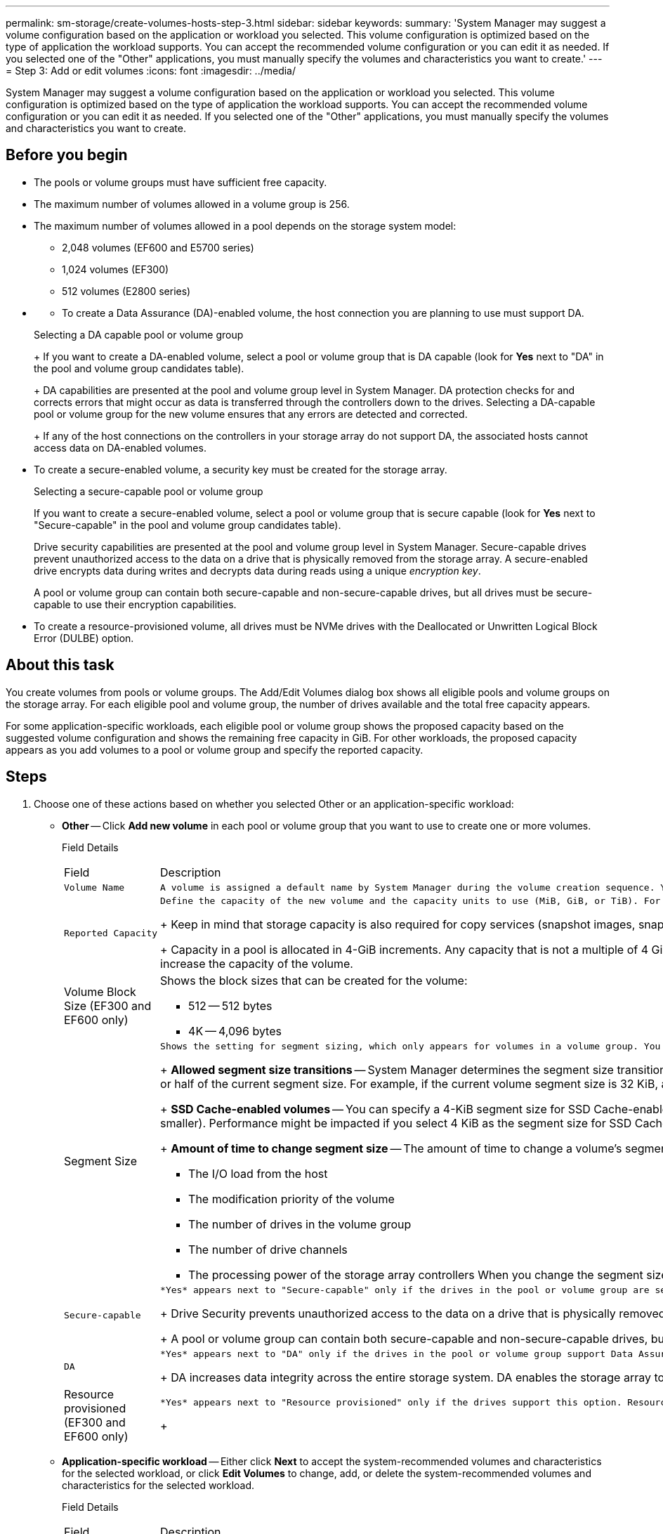 ---
permalink: sm-storage/create-volumes-hosts-step-3.html
sidebar: sidebar
keywords: 
summary: 'System Manager may suggest a volume configuration based on the application or workload you selected. This volume configuration is optimized based on the type of application the workload supports. You can accept the recommended volume configuration or you can edit it as needed. If you selected one of the "Other" applications, you must manually specify the volumes and characteristics you want to create.'
---
= Step 3: Add or edit volumes
:icons: font
:imagesdir: ../media/

[.lead]
System Manager may suggest a volume configuration based on the application or workload you selected. This volume configuration is optimized based on the type of application the workload supports. You can accept the recommended volume configuration or you can edit it as needed. If you selected one of the "Other" applications, you must manually specify the volumes and characteristics you want to create.

== Before you begin

* The pools or volume groups must have sufficient free capacity.
* The maximum number of volumes allowed in a volume group is 256.
* The maximum number of volumes allowed in a pool depends on the storage system model:
 ** 2,048 volumes (EF600 and E5700 series)
 ** 1,024 volumes (EF300)
 ** 512 volumes (E2800 series)
* {blank}
 ** To create a Data Assurance (DA)-enabled volume, the host connection you are planning to use must support DA.

+
Selecting a DA capable pool or volume group
+
If you want to create a DA-enabled volume, select a pool or volume group that is DA capable (look for *Yes* next to "DA" in the pool and volume group candidates table).
+
DA capabilities are presented at the pool and volume group level in System Manager. DA protection checks for and corrects errors that might occur as data is transferred through the controllers down to the drives. Selecting a DA-capable pool or volume group for the new volume ensures that any errors are detected and corrected.
+
If any of the host connections on the controllers in your storage array do not support DA, the associated hosts cannot access data on DA-enabled volumes.
* To create a secure-enabled volume, a security key must be created for the storage array.
+
Selecting a secure-capable pool or volume group
+
If you want to create a secure-enabled volume, select a pool or volume group that is secure capable (look for *Yes* next to "Secure-capable" in the pool and volume group candidates table).
+
Drive security capabilities are presented at the pool and volume group level in System Manager. Secure-capable drives prevent unauthorized access to the data on a drive that is physically removed from the storage array. A secure-enabled drive encrypts data during writes and decrypts data during reads using a unique _encryption key_.
+
A pool or volume group can contain both secure-capable and non-secure-capable drives, but all drives must be secure-capable to use their encryption capabilities.

* To create a resource-provisioned volume, all drives must be NVMe drives with the Deallocated or Unwritten Logical Block Error (DULBE) option.

== About this task

You create volumes from pools or volume groups. The Add/Edit Volumes dialog box shows all eligible pools and volume groups on the storage array. For each eligible pool and volume group, the number of drives available and the total free capacity appears.

For some application-specific workloads, each eligible pool or volume group shows the proposed capacity based on the suggested volume configuration and shows the remaining free capacity in GiB. For other workloads, the proposed capacity appears as you add volumes to a pool or volume group and specify the reported capacity.

== Steps

. Choose one of these actions based on whether you selected Other or an application-specific workload:
 ** *Other* -- Click *Add new volume* in each pool or volume group that you want to use to create one or more volumes.
+
Field Details
+
|===
| Field| Description
a|
        Volume Name
a|
        A volume is assigned a default name by System Manager during the volume creation sequence. You can either accept the default name or provide a more descriptive one indicating the type of data stored in the volume.
a|
        Reported Capacity
a|
        Define the capacity of the new volume and the capacity units to use (MiB, GiB, or TiB). For *Thick volumes*, the minimum capacity is 1 MiB, and the maximum capacity is determined by the number and capacity of the drives in the pool or volume group.
+
Keep in mind that storage capacity is also required for copy services (snapshot images, snapshot volumes, volume copies, and remote mirrors); therefore, do not allocate all of the capacity to standard volumes.
+
Capacity in a pool is allocated in 4-GiB increments. Any capacity that is not a multiple of 4 GiB is allocated but not usable. To make sure that the entire capacity is usable, specify the capacity in 4-GiB increments. If unusable capacity exists, the only way to regain it is to increase the capacity of the volume.
a|
Volume Block Size (EF300 and EF600 only)
a|
Shows the block sizes that can be created for the volume:

  *** 512 -- 512 bytes
  *** 4K -- 4,096 bytes

a|
Segment Size
a|
        Shows the setting for segment sizing, which only appears for volumes in a volume group. You can change the segment size to optimize performance.
+
*Allowed segment size transitions* -- System Manager determines the segment size transitions that are allowed. Segment sizes that are inappropriate transitions from the current segment size are unavailable on the drop-down list. Allowed transitions usually are double or half of the current segment size. For example, if the current volume segment size is 32 KiB, a new volume segment size of either 16 KiB or 64 KiB is allowed.
+
*SSD Cache-enabled volumes* -- You can specify a 4-KiB segment size for SSD Cache-enabled volumes. Make sure you select the 4-KiB segment size only for SSD Cache-enabled volumes that handle small-block I/O operations (for example, 16 KiB I/O block sizes or smaller). Performance might be impacted if you select 4 KiB as the segment size for SSD Cache-enabled volumes that handle large block sequential operations.
+
*Amount of time to change segment size* -- The amount of time to change a volume's segment size depends on these variables:

  *** The I/O load from the host
  *** The modification priority of the volume
  *** The number of drives in the volume group
  *** The number of drive channels
  *** The processing power of the storage array controllers
When you change the segment size for a volume, I/O performance is affected, but your data remains available.

a|
        Secure-capable
a|
        *Yes* appears next to "Secure-capable" only if the drives in the pool or volume group are secure-capable.
+
Drive Security prevents unauthorized access to the data on a drive that is physically removed from the storage array. This option is available only when the Drive Security feature has been enabled, and a security key is set up for the storage array.
+
A pool or volume group can contain both secure-capable and non-secure-capable drives, but all drives must be secure-capable to use their encryption capabilities.
a|
        DA
a|
        *Yes* appears next to "DA" only if the drives in the pool or volume group support Data Assurance (DA).
+
DA increases data integrity across the entire storage system. DA enables the storage array to check for errors that might occur as data is transferred through the controllers down to the drives. Using DA for the new volume ensures that any errors are detected.
a|
Resource provisioned (EF300 and EF600 only)
a|
        *Yes* appears next to "Resource provisioned" only if the drives support this option. Resource Provisioning is a feature available in the EF300 and EF600 storage arrays, which allows volumes to be put in use immediately with no background initialization process.
+
|===

 ** *Application-specific workload* -- Either click *Next* to accept the system-recommended volumes and characteristics for the selected workload, or click *Edit Volumes* to change, add, or delete the system-recommended volumes and characteristics for the selected workload.
+
Field Details
+
|===
| Field| Description
a|
        Volume Name
a|
        A volume is assigned a default name by System Manager during the volume creation sequence. You can either accept the default name or provide a more descriptive one indicating the type of data stored in the volume.
a|
        Reported Capacity
a|
        Define the capacity of the new volume and the capacity units to use (MiB, GiB, or TiB). For *Thick volumes*, the minimum capacity is 1 MiB, and the maximum capacity is determined by the number and capacity of the drives in the pool or volume group.
+
Keep in mind that storage capacity is also required for copy services (snapshot images, snapshot volumes, volume copies, and remote mirrors); therefore, do not allocate all of the capacity to standard volumes.
+
Capacity in a pool is allocated in 4-GiB increments. Any capacity that is not a multiple of 4 GiB is allocated but not usable. To make sure that the entire capacity is usable, specify the capacity in 4-GiB increments. If unusable capacity exists, the only way to regain it is to increase the capacity of the volume.
a|
        Volume Type
a|
        Volume type indicates the type of volume that was created for an application-specific workload.
a|
Volume Block Size (EF300 and EF600 only)
a|
Shows the block sizes that can be created for the volume:

  *** 512 -- 512 bytes
  *** 4K -- 4,096 bytes

a|
Segment Size
a|
        Shows the setting for segment sizing, which only appears for volumes in a volume group. You can change the segment size to optimize performance.
+
*Allowed segment size transitions* -- System Manager determines the segment size transitions that are allowed. Segment sizes that are inappropriate transitions from the current segment size are unavailable on the drop-down list. Allowed transitions usually are double or half of the current segment size. For example, if the current volume segment size is 32 KiB, a new volume segment size of either 16 KiB or 64 KiB is allowed.
+
*SSD Cache-enabled volumes* -- You can specify a 4-KiB segment size for SSD Cache-enabled volumes. Make sure you select the 4-KiB segment size only for SSD Cache-enabled volumes that handle small-block I/O operations (for example, 16 KiB I/O block sizes or smaller). Performance might be impacted if you select 4 KiB as the segment size for SSD Cache-enabled volumes that handle large block sequential operations.
+
*Amount of time to change segment size* -- The amount of time to change a volume's segment size depends on these variables:

  *** The I/O load from the host
  *** The modification priority of the volume
  *** The number of drives in the volume group
  *** The number of drive channels
  *** The processing power of the storage array controllers
When you change the segment size for a volume, I/O performance is affected, but your data remains available.

a|
        Secure-capable
a|
        *Yes* appears next to "Secure-capable" only if the drives in the pool or volume group are secure-capable.
+
Drive security prevents unauthorized access to the data on a drive that is physically removed from the storage array. This option is available only when the drive security feature has been enabled, and a security key is set up for the storage array.
+
A pool or volume group can contain both secure-capable and non-secure-capable drives, but all drives must be secure-capable to use their encryption capabilities.
a|
        DA
a|
        *Yes* appears next to "DA" only if the drives in the pool or volume group support Data Assurance (DA).
+
DA increases data integrity across the entire storage system. DA enables the storage array to check for errors that might occur as data is transferred through the controllers down to the drives. Using DA for the new volume ensures that any errors are detected.
a|
Resource provisioned (EF300 and EF600 only)
a|
        *Yes* appears next to "Resource Provisioned" only if the drives support this option. Resource Provisioning is a feature available in the EF300 and EF600 storage arrays, which allows volumes to be put in use immediately with no background initialization process.
+
|===
. To continue the volume creation sequence for the selected application, click *Next*, and go to xref:create-volumes-storage-step-4.adoc[Step 4: Review volume configuration].
